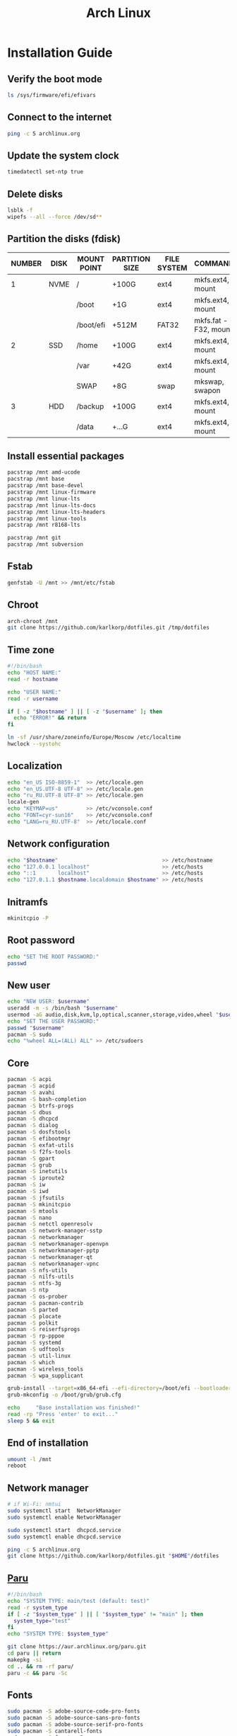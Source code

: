 #+TITLE: Arch Linux

#+LANGUAGE: english
#+PROPERTY: header-args :exports code
#+STARTUP:  showeverything

* Installation Guide
** Verify the boot mode
#+begin_src sh :tangle no
ls /sys/firmware/efi/efivars
#+end_src
** Connect to the internet
#+begin_src sh :tangle no
ping -c 5 archlinux.org
#+end_src
** Update the system clock
#+begin_src sh :tangle no
timedatectl set-ntp true
#+end_src
** Delete disks
#+begin_src sh :tangle no
lsblk -f
wipefs --all --force /dev/sd**
#+end_src
** Partition the disks (fdisk)
| NUMBER | DISK | MOUNT POINT | PARTITION SIZE | FILE SYSTEM | COMMANDS             |
|--------+------+-------------+----------------+-------------+----------------------|
|      1 | NVME | /           | +100G          | ext4        | mkfs.ext4, mount     |
|        |      | /boot       | +1G            | ext4        | mkfs.ext4, mount     |
|        |      | /boot/efi   | +512M          | FAT32       | mkfs.fat -F32, mount |
|--------+------+-------------+----------------+-------------+----------------------|
|      2 | SSD  | /home       | +100G          | ext4        | mkfs.ext4, mount     |
|        |      | /var        | +42G           | ext4        | mkfs.ext4, mount     |
|        |      | SWAP        | +8G            | swap        | mkswap, swapon       |
|--------+------+-------------+----------------+-------------+----------------------|
|      3 | HDD  | /backup     | +100G          | ext4        | mkfs.ext4, mount     |
|        |      | /data       | +...G          | ext4        | mkfs.ext4, mount     |
** Install essential packages
#+begin_src sh :tangle no
pacstrap /mnt amd-ucode
pacstrap /mnt base
pacstrap /mnt base-devel
pacstrap /mnt linux-firmware
pacstrap /mnt linux-lts
pacstrap /mnt linux-lts-docs
pacstrap /mnt linux-lts-headers
pacstrap /mnt linux-tools
pacstrap /mnt r8168-lts

pacstrap /mnt git
pacstrap /mnt subversion
#+end_src
** Fstab
#+begin_src sh :tangle no
genfstab -U /mnt >> /mnt/etc/fstab
#+end_src
** Chroot
#+begin_src sh :tangle no
arch-chroot /mnt
git clone https://github.com/karlkorp/dotfiles.git /tmp/dotfiles
#+end_src
** Time zone
#+begin_src sh :tangle pre_installation.sh
#!/bin/bash
echo "HOST NAME:"
read -r hostname

echo "USER NAME:"
read -r username

if [ -z "$hostname" ] || [ -z "$username" ]; then
  echo "ERROR!" && return
fi

ln -sf /usr/share/zoneinfo/Europe/Moscow /etc/localtime
hwclock --systohc
#+end_src
** Localization
#+begin_src sh :tangle pre_installation.sh
echo "en_US ISO-8859-1"  >> /etc/locale.gen
echo "en_US.UTF-8 UTF-8" >> /etc/locale.gen
echo "ru_RU.UTF-8 UTF-8" >> /etc/locale.gen
locale-gen
echo "KEYMAP=us"         >> /etc/vconsole.conf
echo "FONT=cyr-sun16"    >> /etc/vconsole.conf
echo "LANG=ru_RU.UTF-8"  >> /etc/locale.conf
#+end_src
** Network configuration
#+begin_src sh :tangle pre_installation.sh
echo "$hostname"                                 >> /etc/hostname
echo "127.0.0.1 localhost"                       >> /etc/hosts
echo "::1       localhost"                       >> /etc/hosts
echo "127.0.1.1 $hostname.localdomain $hostname" >> /etc/hosts
#+end_src
** Initramfs
#+begin_src sh :tangle pre_installation.sh
mkinitcpio -P
#+end_src
** Root password
#+begin_src sh :tangle pre_installation.sh
echo "SET THE ROOT PASSWORD:"
passwd
#+end_src
** New user
#+begin_src sh :tangle pre_installation.sh
echo "NEW USER: $username"
useradd -m -s /bin/bash "$username"
usermod -aG audio,disk,kvm,lp,optical,scanner,storage,video,wheel "$username"
echo "SET THE USER PASSWORD:"
passwd "$username"
pacman -S sudo
echo "%wheel ALL=(ALL) ALL" >> /etc/sudoers
#+end_src
** Core
#+begin_src sh :tangle pre_installation.sh
pacman -S acpi
pacman -S acpid
pacman -S avahi
pacman -S bash-completion
pacman -S btrfs-progs
pacman -S dbus
pacman -S dhcpcd
pacman -S dialog
pacman -S dosfstools
pacman -S efibootmgr
pacman -S exfat-utils
pacman -S f2fs-tools
pacman -S gpart
pacman -S grub
pacman -S inetutils
pacman -S iproute2
pacman -S iw
pacman -S iwd
pacman -S jfsutils
pacman -S mkinitcpio
pacman -S mtools
pacman -S nano
pacman -S netctl openresolv
pacman -S network-manager-sstp
pacman -S networkmanager
pacman -S networkmanager-openvpn
pacman -S networkmanager-pptp
pacman -S networkmanager-qt
pacman -S networkmanager-vpnc
pacman -S nfs-utils
pacman -S nilfs-utils
pacman -S ntfs-3g
pacman -S ntp
pacman -S os-prober
pacman -S pacman-contrib
pacman -S parted
pacman -S plocate
pacman -S polkit
pacman -S reiserfsprogs
pacman -S rp-pppoe
pacman -S systemd
pacman -S udftools
pacman -S util-linux
pacman -S which
pacman -S wireless_tools
pacman -S wpa_supplicant

grub-install --target=x86_64-efi --efi-directory=/boot/efi --bootloader-id=grub
grub-mkconfig -o /boot/grub/grub.cfg

echo     "Base installation was finished!"
read -rp "Press 'enter' to exit..."
sleep 5 && exit
#+end_src
** End of installation
#+begin_src sh :tangle no
umount -l /mnt
reboot
#+end_src
** Network manager
#+begin_src sh :tangle no
# if Wi-Fi: nmtui
sudo systemctl start  NetworkManager
sudo systemctl enable NetworkManager

sudo systemctl start  dhcpcd.service
sudo systemctl enable dhcpcd.service

ping -c 5 archlinux.org
git clone https://github.com/karlkorp/dotfiles.git "$HOME"/dotfiles
#+end_src
** [[https://github.com/Morganamilo/paru][Paru]]
#+begin_src sh :tangle post_installation.sh
#!/bin/bash
echo "SYSTEM TYPE: main/test (default: test)"
read -r system_type
if [ -z "$system_type" ] || [ "$system_type" != "main" ]; then
  system_type="test"
fi
echo "SYSTEM TYPE: $system_type"

git clone https://aur.archlinux.org/paru.git
cd paru || return
makepkg -si
cd .. && rm -rf paru/
paru -c && paru -Sc
#+end_src
** Fonts
#+begin_src sh :tangle post_installation.sh
sudo pacman -S adobe-source-code-pro-fonts
sudo pacman -S adobe-source-sans-pro-fonts
sudo pacman -S adobe-source-serif-pro-fonts
sudo pacman -S cantarell-fonts
sudo pacman -S freetype2
sudo pacman -S gnu-free-fonts
sudo pacman -S noto-fonts
sudo pacman -S noto-fonts-extra
sudo pacman -S otf-hermit
sudo pacman -S pango
sudo pacman -S terminus-font
sudo pacman -S ttf-anonymous-pro
sudo pacman -S ttf-carlito
sudo pacman -S ttf-dejavu
sudo pacman -S ttf-droid
sudo pacman -S ttf-fantasque-sans-mono
sudo pacman -S ttf-fira-code
sudo pacman -S ttf-font-awesome
sudo pacman -S ttf-jetbrains-mono
sudo pacman -S ttf-liberation
sudo pacman -S ttf-linux-libertine
sudo pacman -S ttf-opensans
#+end_src
** Drivers
*** [[http://www.bluez.org/][BlueZ]]
#+begin_src sh :tangle post_installation.sh
sudo pacman -S bluez
sudo pacman -S bluez-cups
sudo pacman -S bluez-utils
#+end_src
*** [[https://www.cups.org/][CUPS]]
#+begin_src sh :tangle post_installation.sh
sudo pacman -S cups
sudo pacman -S cups-pdf
sudo pacman -S cups-pk-helper
sudo pacman -S foomatic-db-gutenprint-ppds
sudo pacman -S gutenprint
sudo pacman -S pappl
sudo pacman -S print-manager
sudo pacman -S skanlite
sudo pacman -S system-config-printer

sudo systemctl enable org.cups.cupsd.service
sudo systemctl start  org.cups.cupsd.service
#+end_src
*** Graphics driver [NVIDIA]
#+begin_src sh :tangle post_installation.sh
if [ "$system_type" = "test" ]; then
  sudo pacman -S xf86-video-fbdev # for QEMU/KVM
else
  sudo pacman -S nvidia-lts
  sudo pacman -S nvidia-settings
  sudo pacman -S nvidia-utils
  sudo pacman -S opencl-nvidia
fi
#+end_src
*** [[https://wiki.gnome.org/Projects/gvfs][GVfs]]
#+begin_src sh :tangle post_installation.sh
sudo pacman -S gvfs
sudo pacman -S gvfs-afc
sudo pacman -S gvfs-goa
sudo pacman -S gvfs-google
sudo pacman -S gvfs-gphoto2
sudo pacman -S gvfs-mtp
sudo pacman -S gvfs-nfs
sudo pacman -S gvfs-smb
#+end_src
*** [[https://jackaudio.org/][JACK]]
#+begin_src sh :tangle post_installation.sh
sudo pacman -S jack
#+end_src
*** [[https://www.freedesktop.org/wiki/Software/libinput/][libinput]]
#+begin_src sh :tangle post_installation.sh
sudo pacman -S libinput
sudo pacman -S xf86-input-libinput
sudo pacman -S xf86-input-synaptics
#+end_src
*** [[https://www.khronos.org/opencl/][OpenCL]]
#+begin_src sh :tangle post_installation.sh
sudo pacman -S ocl-icd
sudo pacman -S opencl-clhpp
sudo pacman -S opencl-headers
sudo pacman -S opencl-mesa
sudo pacman -S pocl
#+end_src
** [[https://www.x.org/wiki/][X Window System]]
#+begin_src sh :tangle post_installation.sh
sudo pacman -S xorg
sudo pacman -S xorg-docs
sudo pacman -S xorg-fonts-cyrillic
sudo pacman -S xorg-server
sudo pacman -S xorg-setxkbmap
sudo pacman -S xorg-xdm
sudo pacman -S xorg-xinit
sudo pacman -S xorg-xmodmap
sudo pacman -S xorg-xrandr
#+end_src
** [[https://kde.org/][KDE]]
#+begin_src sh :tangle post_installation.sh
sudo pacman -S cronie
sudo pacman -S packagekit-qt5
sudo pacman -S phonon-qt5-gstreamer

for i in {1..5}
do
  echo "=============================="
  echo "$i KDE Plasma installation ..."
  echo "=============================="
  sudo pacman -S plasma-meta
  sudo pacman -S plasma-integration
  sudo pacman -S kde-system-meta
done

sudo pacman -S dolphin
sudo pacman -S dolphin-plugins
sudo pacman -S kate
sudo pacman -S kcalc
sudo pacman -S kcron
sudo pacman -S kdeconnect
sudo pacman -S kfind
sudo pacman -S konsole
sudo pacman -S krunner

sudo pacman -S sddm
sudo pacman -S sddm-kcm
sudo systemctl enable sddm.service
#+end_src
** xdg
#+begin_src sh :tangle post_installation.sh
sudo pacman -S xdg-desktop-portal
sudo pacman -S xdg-desktop-portal-kde
sudo pacman -S xdg-user-dirs
sudo pacman -S xdg-utils
xdg-user-dirs-update
#+end_src
** Themes
#+begin_src sh :tangle post_installation.sh
sudo pacman -S archlinux-wallpaper
sudo pacman -S breeze
sudo pacman -S breeze-grub
sudo pacman -S breeze-gtk
sudo pacman -S breeze-icons
sudo pacman -S materia-gtk-theme
sudo pacman -S materia-kde
sudo pacman -S oxygen
sudo pacman -S oxygen-icons
sudo pacman -S oxygen-icons-svg
sudo pacman -S papirus-icon-theme
#+end_src
** [[https://github.com/tmux/tmux/wiki][tmux]]
#+begin_src sh :tangle post_installation.sh
sudo pacman -S tmux
#+end_src
** [[https://www.gnu.org/software/emacs/][GNU Emacs]] and [[https://www.vim.org/][Vim]]
#+begin_src sh :tangle post_installation.sh
sudo pacman -S ecb
sudo pacman -S emacs
sudo pacman -S vim
sudo pacman -S vim-spell-en
sudo pacman -S vim-spell-ru
#+end_src
** [[https://www.qt.io/][Qt]]
#+begin_src sh :tangle post_installation.sh
sudo pacman -S qt5-base
sudo pacman -S qt5-doc
sudo pacman -S qt5-examples
sudo pacman -S qt5-tools
sudo pacman -S qt6-base
sudo pacman -S qt6-doc
sudo pacman -S qt6-examples
sudo pacman -S qt6-tools
#+end_src
** Audio and video codecs
#+begin_src sh :tangle post_installation.sh
sudo pacman -S a52dec
sudo pacman -S celt
sudo pacman -S faac
sudo pacman -S faad2
sudo pacman -S flac
sudo pacman -S jasper
sudo pacman -S lame
sudo pacman -S libao
sudo pacman -S libdca
sudo pacman -S libdv
sudo pacman -S libmad
sudo pacman -S libmp4v2
sudo pacman -S libmpcdec
sudo pacman -S libmpeg2
sudo pacman -S libogg
sudo pacman -S libtheora
sudo pacman -S libvorbis
sudo pacman -S libxv
sudo pacman -S openal
sudo pacman -S opencore-amr
sudo pacman -S opus
sudo pacman -S schroedinger
sudo pacman -S speex
sudo pacman -S wavpack
sudo pacman -S x264
sudo pacman -S xvidcore
#+end_src
** [[https://alsa-project.org/wiki/Main_Page][ALSA]] and [[https://www.freedesktop.org/wiki/Software/PulseAudio/][PulseAudio]]
#+begin_src sh :tangle post_installation.sh
sudo pacman -S alsa-lib
sudo pacman -S alsa-plugins
sudo pacman -S alsa-utils
sudo pacman -S pulseaudio
sudo pacman -S pulseaudio-alsa
sudo pacman -S pulseaudio-bluetooth
sudo pacman -S pulseaudio-equalizer
sudo pacman -S pulseaudio-jack
#+end_src
** [[https://gstreamer.freedesktop.org/][GStreamer]]
#+begin_src sh :tangle post_installation.sh
sudo pacman -S gst-editing-services
sudo pacman -S gst-libav
sudo pacman -S gst-plugin-gtk
sudo pacman -S gst-plugin-opencv
sudo pacman -S gst-plugin-qmlgl
sudo pacman -S gst-plugins-bad
sudo pacman -S gst-plugins-bad-libs
sudo pacman -S gst-plugins-base
sudo pacman -S gst-plugins-base-libs
sudo pacman -S gst-plugins-espeak
sudo pacman -S gst-plugins-good
sudo pacman -S gst-plugins-ugly
sudo pacman -S gstreamer
sudo pacman -S gstreamermm
#+end_src
** [[https://curl.haxx.se][curl]]
#+begin_src sh :tangle post_installation.sh
sudo pacman -S curl
#+end_src
** [[https://www.gnu.org/software/wget/wget.html][GNU Wget]]
#+begin_src sh :tangle post_installation.sh
sudo pacman -S wget
#+end_src
** Keyboard
#+begin_src sh :tangle post_installation.sh
sudo pacman -S xsel
sudo pacman -S xclip
# localectl --no-convert set-x11-keymap us,ru "" "" grp:alt_shift_toggle
#+end_src
** .xinitrc
#+begin_src sh :tangle post_installation.sh
echo "xrdb -merge .Xresources"      >> "$HOME"/.xinitrc
echo "exec         startplasma-x11" >> "$HOME"/.xinitrc
#+end_src
** .Xresources
#+begin_src sh :tangle post_installation.sh
echo "Xft.antialias: true"       >> "$HOME"/.Xresources
echo "Xft.autohint:  false"      >> "$HOME"/.Xresources
echo "Xft.dpi:       96"         >> "$HOME"/.Xresources
echo "Xft.hinting:   true"       >> "$HOME"/.Xresources
echo "Xft.hintstyle: hintslight" >> "$HOME"/.Xresources
echo "Xft.lcdfilter: lcddefault" >> "$HOME"/.Xresources
echo "Xft.rgba:      rgb"        >> "$HOME"/.Xresources
#+end_src
** .inputrc
#+begin_src sh :tangle post_installation.sh
echo "\$include /etc/inputrc"                     >> "$HOME"/.inputrc
echo "set bell-style                        none" >> "$HOME"/.inputrc
echo "set bind-tty-special-chars              on" >> "$HOME"/.inputrc
echo "set blink-matching-paren                on" >> "$HOME"/.inputrc
echo "set colored-stats                       on" >> "$HOME"/.inputrc
echo "set completion-ignore-case              on" >> "$HOME"/.inputrc
echo "set completion-prefix-display-length     5" >> "$HOME"/.inputrc
echo "set completion-query-items              10" >> "$HOME"/.inputrc
echo "set echo-control-characters            off" >> "$HOME"/.inputrc
echo "set editing-mode                     emacs" >> "$HOME"/.inputrc
echo "set horizontal-scroll-mode              on" >> "$HOME"/.inputrc
echo "set mark-directories                    on" >> "$HOME"/.inputrc
echo "set mark-modified-lines                 on" >> "$HOME"/.inputrc
echo "set mark-symlinked-directories          on" >> "$HOME"/.inputrc
echo "set match-hidden-files                  on" >> "$HOME"/.inputrc
echo "set show-all-if-ambiguous               on" >> "$HOME"/.inputrc
echo "set show-all-if-unmodified              on" >> "$HOME"/.inputrc
echo "set visible-stats                       on" >> "$HOME"/.inputrc
#+end_src
** Configure
#+begin_src sh :tangle post_installation.sh
git config --global user.name  "karlkorp"
git config --global user.email "lispgod@gmail.com"

mkdir -p "$HOME"/.fonts
mkdir -p "$HOME"/.icons
mkdir -p "$HOME"/.themes

cp "$HOME"/dotfiles/.bashrc    "$HOME"
cp "$HOME"/dotfiles/.emacs     "$HOME"
cp "$HOME"/dotfiles/.tmux.conf "$HOME"
cp "$HOME"/dotfiles/.vimrc     "$HOME"

sudo systemctl enable fstrim.timer

sudo systemctl enable paccache.timer
sudo systemctl start  paccache.timer

if [ -d /data ]; then
  sudo chown "$USER":"$USER" /data

  mkdir -p /data/projects
  mkdir -p /data/qemu
  mkdir -p /data/torrents
fi

echo "vm.swappiness=10" | sudo tee -a /etc/sysctl.d/99-swappiness.conf

curl -fLo "$HOME"/.vim/autoload/plug.vim --create-dirs \
     https://raw.githubusercontent.com/junegunn/vim-plug/master/plug.vim

echo     "Configuration was done!"
read -rp "Press 'enter' to reboot..."
sleep 5 && reboot
#+end_src
